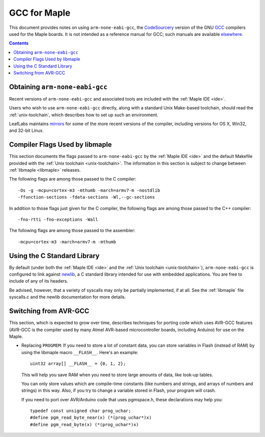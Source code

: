 
.. _arm-gcc:

GCC for Maple
=============

This document provides notes on using ``arm-none-eabi-gcc``, the
`CodeSourcery <http://www.codesourcery.com/>`_ version of the GNU `GCC
<http://gcc.gnu.org/>`_ compilers used for the Maple boards.  It is
not intended as a reference manual for GCC; such manuals are available
`elsewhere <http://gcc.gnu.org/>`_.

.. contents:: Contents
   :local:

Obtaining ``arm-none-eabi-gcc``
-------------------------------

Recent versions of ``arm-none-eabi-gcc`` and associated tools are
included with the :ref:`Maple IDE <ide>`.

Users who wish to use ``arm-none-eabi-gcc`` directly, along with a
standard Unix Make-based toolchain, should read the
:ref:`unix-toolchain`, which describes how to set up such an
environment.

LeafLabs maintains `mirrors
<http://static.leaflabs.com/pub/codesourcery/>`_ for some of the more
recent versions of the compiler, including versions for OS X, Win32,
and 32-bit Linux.

.. _arm-gcc-compiler-flags:

Compiler Flags Used by libmaple
-------------------------------

This section documents the flags passed to ``arm-none-eabi-gcc`` by
the :ref:`Maple IDE <ide>` and the default Makefile provided with the
:ref:`Unix toolchain <unix-toolchain>`.  The information in this
section is subject to change between :ref:`libmaple <libmaple>`
releases.

.. highlight:: sh

The following flags are among those passed to the C compiler::

    -Os -g -mcpu=cortex-m3 -mthumb -march=armv7-m -nostdlib
    -ffunction-sections -fdata-sections -Wl,--gc-sections

In addition to those flags just given for the C compiler, the
following flags are among those passed to the C++ compiler::

    -fno-rtti -fno-exceptions -Wall

The following flags are among those passed to the assembler::

    -mcpu=cortex-m3 -march=armv7-m -mthumb

.. highlight:: cpp

.. _arm-gcc-libc:

Using the C Standard Library
----------------------------

By default (under both the :ref:`Maple IDE <ide>` and the :ref:`Unix
toolchain <unix-toolchain>`), ``arm-none-eabi-gcc`` is configured to
link against `newlib <http://sourceware.org/newlib/>`_, a C standard
library intended for use with embedded applications.  You are free to
include of any of its headers.

Be advised, however, that a variety of syscalls may only be partially
implemented, if at all.  See the :ref:`libmaple` file syscalls.c and
the newlib documentation for more details.

.. _arm-gcc-avr-gcc:

Switching from AVR-GCC
----------------------

This section, which is expected to grow over time, describes
techniques for porting code which uses AVR-GCC features (AVR-GCC is
the compiler used by many Atmel AVR-based microcontroller boards,
including Arduino) for use on the Maple.

.. _arm-gcc-attribute-flash:

- Replacing ``PROGMEM``: If you need to store a lot of constant data,
  you can store variables in Flash (instead of RAM) by using the
  libmaple macro ``__FLASH__``.  Here's an example::

      uint32 array[] __FLASH__ = {0, 1, 2};

  This will help you save RAM when you need to store large amounts of
  data, like look-up tables.

  You can only store values which are compile-time constants (like
  numbers and strings, and arrays of numbers and strings) in this way.
  Also, if you try to change a variable stored in Flash, your program
  will crash.

  If you need to port over AVR/Arduino code that uses pgmspace.h,
  these declarations may help you::

      typedef const unsigned char prog_uchar;
      #define pgm_read_byte_near(x) (*(prog_uchar*)x)
      #define pgm_read_byte(x) (*(prog_uchar*)x)
